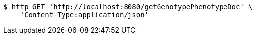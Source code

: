 [source,bash]
----
$ http GET 'http://localhost:8080/getGenotypePhenotypeDoc' \
    'Content-Type:application/json'
----